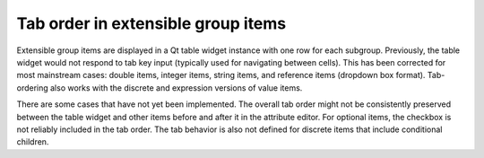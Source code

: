 Tab order in extensible group items
------------------------------------

Extensible group items are displayed in a Qt table widget instance with
one row for each subgroup. Previously, the table widget would not
respond to tab key input (typically used for navigating between cells).
This has been corrected for most mainstream cases: double items,
integer items, string items, and reference items (dropdown box format).
Tab-ordering also works with the discrete and expression versions of
value items.

There are some cases that have not yet been implemented. The overall
tab order might not be consistently preserved between the table widget
and other items before and after it in the attribute editor. For optional
items, the checkbox is not reliably included in the tab order. The tab
behavior is also not defined for discrete items that include conditional
children.
